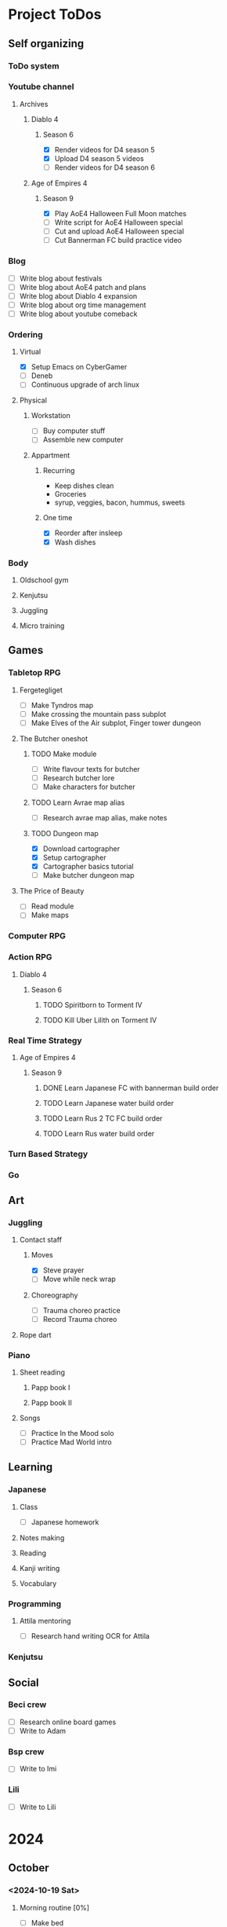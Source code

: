 #+TODO: TODO(t) | DONE(d) | FAILED(f)

# Change TODO state: Shift-Left/Right
# [[https://orgmode.org/manual/TODO-Basics.html][TODO Basics]]
# Change time: Shift-Up/Down on time stamp
# Add tag: Ctrl-c, Ctrl-q
# [[https://orgmode.org/manual/Setting-Tags.html#Setting-Tags][Setting Tags]]
# Insert timestamp: C-u C-c .
# Agenda: add to agenda files: C-c [; remove with: C-c ]
# Open agenda: M-x org-agenda RET a; close other window: C-x 1
# Open original file in window: TAB
# Change window: C-x o; close current window: C-x 0
# Change TODO state: t OR S-arrows
# Toggle checkbox: C-c C-c
# Clock: start: I, stop: O
# Open diary: i
# [[https://orgmode.org/manual/Agenda-Views.html][Agenda Views]]

* Project ToDos
** Self organizing
*** ToDo system
*** Youtube channel
**** Archives
***** Diablo 4
****** Season 6
       - [X] Render videos for D4 season 5
       - [X] Upload D4 season 5 videos
       - [ ] Render videos for D4 season 6
***** Age of Empires 4
****** Season 9
       - [X] Play AoE4 Halloween Full Moon matches
       - [ ] Write script for AoE4 Halloween special
       - [ ] Cut and upload AoE4 Halloween special
       - [ ] Cut Bannerman FC build practice video
*** Blog
    - [ ] Write blog about festivals
    - [ ] Write blog about AoE4 patch and plans
    - [ ] Write blog about Diablo 4 expansion
    - [ ] Write blog about org time management
    - [ ] Write blog about youtube comeback
*** Ordering
**** Virtual
     - [X] Setup Emacs on CyberGamer
     - [ ] Deneb
     - [ ] Continuous upgrade of arch linux
**** Physical
***** Workstation
      - [ ] Buy computer stuff
      - [ ] Assemble new computer
***** Appartment
****** Recurring
       - Keep dishes clean
       - Groceries
	 - syrup, veggies, bacon, hummus, sweets
****** One time
       - [X] Reorder after insleep
       - [X] Wash dishes
*** Body
***** Oldschool gym
***** Kenjutsu
***** Juggling
***** Micro training
** Games
*** Tabletop RPG
**** Fergetegliget
     - [ ] Make Tyndros map
     - [ ] Make crossing the mountain pass subplot
     - [ ] Make Elves of the Air subplot, Finger tower dungeon
**** The Butcher oneshot
***** TODO Make module
      - [ ] Write flavour texts for butcher
      - [ ] Research butcher lore
      - [ ] Make characters for butcher
***** TODO Learn Avrae map alias
      - [ ] Research avrae map alias, make notes
***** TODO Dungeon map
      - [X] Download cartographer
      - [X] Setup cartographer
      - [X] Cartographer basics tutorial
      - [ ] Make butcher dungeon map
**** The Price of Beauty
     - [ ] Read module
     - [ ] Make maps
*** Computer RPG
*** Action RPG
**** Diablo 4
***** Season 6
****** TODO Spiritborn to Torment IV
****** TODO Kill Uber Lilith on Torment IV
*** Real Time Strategy
**** Age of Empires 4
***** Season 9
****** DONE Learn Japanese FC with bannerman build order
****** TODO Learn Japanese water build order
****** TODO Learn Rus 2 TC FC build order
****** TODO Learn Rus water build order
*** Turn Based Strategy
*** Go
** Art
*** Juggling
**** Contact staff
***** Moves
      - [X] Steve prayer
      - [ ] Move while neck wrap
***** Choreography
      - [ ] Trauma choreo practice
      - [ ] Record Trauma choreo
**** Rope dart
*** Piano
**** Sheet reading
***** Papp book I
***** Papp book II
**** Songs
     - [ ] Practice In the Mood solo
     - [ ] Practice Mad World intro
** Learning
*** Japanese
**** Class
     - [ ] Japanese homework
**** Notes making
**** Reading
**** Kanji writing
**** Vocabulary
*** Programming
**** Attila mentoring
     - [ ] Research hand writing OCR for Attila
*** Kenjutsu
** Social
*** Beci crew
    - [ ] Research online board games
    - [ ] Write to Adam
*** Bsp crew
    - [ ] Write to Imi
*** Lili
    - [ ] Write to Lili

* 2024
** October
*** <2024-10-19 Sat>
**** Morning routine [0%]
     - [ ] Make bed
     - [ ] Warmup
     - [ ] Commit org
**** Evening routine [0%]
     - [ ] Wash dishes
     - [ ] Stretching
     - [ ] Bathroom
     - [ ] Check org
**** Daily practice [100%]
     - [X] Piano practice
     - [X] Age of Empires 4 practice
     - [X] Kenjutsu slashes
     - [X] Tsumego
     - [X] Japanese reading practice
     - [X] Kanji writing practice
**** ToDo list [30%]
     - [X] Groceries
     - [X] Diablo 4 grinding
     - [X] Review kenjutsu program from Attila
     - [ ] Research hand writing OCR
     - [X] Watch Formula 1
     - [ ] Japanese homework
     - [ ] Buy computer stuff
     - [ ] Practice piano solo
     - [ ] Write blog about festivals
     - [ ] Write blog about AoE4 patch and plans
     - [ ] Write blog about Diablo 4 expansion
     - [ ] Write blog about org time management
     - [ ] Write blog about youtube comeback
**** Workout [0p]
     - micro training (3p)
       - [X] grip strength
       - [X] foot correction
       - [X] pushup 2x
       - [ ] stretch
**** Food [kCal]
**** Stat table
     |-------+---------+-----------+-------+-----------+---------+---------+------|
     |    Kg | Tobacco | Km driven | Steps | Sleep hrs | Workout | Goals % | kCal |
     |-------+---------+-----------+-------+-----------+---------+---------+------|
     | 101.1 |       6 |         0 |  3597 |         7 |       0 |      32 |      |
     |-------+---------+-----------+-------+-----------+---------+---------+------|
*** <2024-10-20 Sun>
**** Morning routine [100%]
     - [X] Make bed
     - [X] Warmup
     - [X] Commit org
**** Evening routine [50%]
     - [ ] Wash dishes
     - [X] Stretching
     - [ ] Bathroom
     - [X] Check org
**** Daily practice [16%]
     - [ ] Piano practice
     - [X] Age of Empires 4 practice
     - [ ] Kenjutsu slashes
     - [ ] Tsumego
     - [ ] Japanese reading practice
     - [ ] Kanji writing practice
**** ToDo list [18%]
     - [X] Diablo 4 grinding
     - [ ] Research hand writing OCR
     - [X] Watch Formula 1
     - [ ] Japanese homework
     - [ ] Buy computer stuff
     - [ ] Practice piano solo
     - [ ] Write blog about festivals
     - [ ] Write blog about AoE4 patch and plans
     - [ ] Write blog about Diablo 4 expansion
     - [ ] Write blog about org time management
     - [ ] Write blog about youtube comeback
**** Weekly activities [100%]
     - [X] Kenjutsu training
     - [X] MUSH meeting
**** Workout [6p]
     - micro training (3p)
       - [X] grip strength
       - [X] foot correction
       - [ ] pushup 2x
       - [X] stretch
     - kenjutsu training (6p)
**** Food [kCal]
**** Stat table
     |-------+---------+-----------+-------+-----------+---------+---------+------|
     |    Kg | Tobacco | Km driven | Steps | Sleep hrs | Workout | Goals % | kCal |
     |-------+---------+-----------+-------+-----------+---------+---------+------|
     | 101.5 |       8 |      21.5 |   799 |         7 |       6 |      45 |      |
     |-------+---------+-----------+-------+-----------+---------+---------+------|
*** <2024-10-21 Mon>
**** Morning routine [33%]
     - [ ] Make bed
     - [ ] Warmup
     - [X] Commit org
**** Evening routine [0%]
     - [ ] Wash dishes
     - [ ] Stretching
     - [ ] Bathroom
     - [ ] Check org
**** Daily practice [83%]
     - [ ] Piano practice
     - [X] Age of Empires 4 practice
     - [X] Kenjutsu slashes
     - [X] Tsumego
     - [X] Japanese reading practice
     - [X] Kanji writing practice
**** ToDo list [10%]
     - [ ] Japanese homework
     - [X] Diablo 4 grinding
     - [ ] Research hand writing OCR
     - [ ] Buy computer stuff
     - [ ] Practice piano solo
     - [ ] Write blog about festivals
     - [ ] Write blog about AoE4 patch and plans
     - [ ] Write blog about Diablo 4 expansion
     - [ ] Write blog about org time management
     - [ ] Write blog about youtube comeback
**** Weekly activities [100%]
     - [X] Oldschool gym
     - [X] Meditation
**** Workout [6p]
     - micro training (3p)
       - [ ] grip strength
       - [X] foot correction
       - [ ] pushup 2x
       - [ ] stretch
     - oldschool gym (6p)
**** Food [kCal]
**** Stat table
     |-------+---------+-----------+-------+-----------+---------+---------+------|
     |    Kg | Tobacco | Km driven | Steps | Sleep hrs | Workout | Goals % | kCal |
     |-------+---------+-----------+-------+-----------+---------+---------+------|
     | 100.0 |       9 |         0 |  7119 |         5 |       6 |      45 |      |
     |-------+---------+-----------+-------+-----------+---------+---------+------|

*** <2024-10-22 Tue>
**** Morning routine [66%]
     - [X] Make bed
     - [ ] Warmup
     - [X] Commit org
**** Evening routine [0%]
     - [ ] Wash dishes
     - [ ] Stretching
     - [ ] Bathroom
     - [ ] Check org
**** Daily practice [16%]
     - [X] Piano practice
     - [ ] Age of Empires 4 practice
     - [ ] Kenjutsu slashes
     - [ ] Tsumego
     - [ ] Japanese reading practice
     - [ ] Kanji writing practice
**** ToDo list [0%]
     - [ ] Japanese homework
     - [ ] Diablo 4 grinding
     - [ ] Research hand writing OCR
     - [ ] Buy computer stuff
     - [ ] Practice piano solo
     - [ ] Write blog about festivals
     - [ ] Write blog about AoE4 patch and plans
     - [ ] Write blog about Diablo 4 expansion
     - [ ] Write blog about org time management
     - [ ] Write blog about youtube comeback
**** Weekly activities [100%]
     - [X] Japanese class
     - [X] Coach
     - [X] Piano class
     - [X] Tabletop RPG
**** Workout [0p]
     - micro training (3p)
       - [X] grip strength
       - [X] foot correction
       - [ ] pushup 2x
       - [ ] stretch
**** Food [kCal]
**** Stat table
     |-------+---------+-----------+-------+-----------+---------+---------+------|
     |    Kg | Tobacco | Km driven | Steps | Sleep hrs | Workout | Goals % | kCal |
     |-------+---------+-----------+-------+-----------+---------+---------+------|
     | 100.9 |      10 |         0 |  5285 |         5 |       0 |    36.4 |      |
     |-------+---------+-----------+-------+-----------+---------+---------+------|
*** <2024-10-23 Wed>
**** Morning routine [33%]
     - [ ] Make bed
     - [ ] Warmup
     - [X] Commit org
**** Evening routine [0%]
     - [ ] Wash dishes
     - [ ] Stretching
     - [ ] Bathroom
     - [ ] Check org
**** Daily practice [83%]
     - [X] Piano practice
     - [X] Age of Empires 4 practice
     - [ ] Kenjutsu slashes
     - [X] Tsumego
     - [X] Japanese reading practice
     - [X] Kanji writing practice
**** ToDo list [83%]
     - [X] Diablo 4 season 5 Spiritborn grinding
     - [X] Setup Emacs on CyberGamer
     - [X] Download cartographer
     - [X] Cartographer basics tutorial
     - [X] Practice Mad World intro
     - [ ] Make Tyndros map
**** Workout [0p]
     - micro training (3p)
       - [ ] grip strength
       - [ ] foot correction
       - [ ] pushup 2x
       - [ ] stretch
**** Food [kCal]
**** Stat table
     |-------+---------+-----------+-------+-----------+---------+---------+------|
     |    Kg | Tobacco | Km driven | Steps | Sleep hrs | Workout | Goals % | kCal |
     |-------+---------+-----------+-------+-----------+---------+---------+------|
     | 101.1 |      12 |         0 |     0 |        10 |       0 |   49.75 |      |
     |-------+---------+-----------+-------+-----------+---------+---------+------|

*** <2024-10-24 Thu>
**** Morning routine [100%]
     - [X] Make bed
     - [X] Warmup
     - [X] Commit org
**** Evening routine [75%]
     - [X] Wash dishes
     - [X] Stretching
     - [ ] Bathroom
     - [X] Check org
**** Daily practice [100%]
     - [X] Piano practice
     - [X] Age of Empires 4 practice
     - [X] Kenjutsu slashes
     - [X] Tsumego
     - [X] Japanese reading practice
     - [X] Kanji writing practice
**** ToDo list [66%]
     - [X] Diablo 4 season 5 Spiritborn grinding
     - [X] Organize DnD books
     - [X] Setup cartographer
     - [X] Practice Mad World intro
     - [ ] Make Tyndros map
     - [ ] Wash dishes
**** Weekly activities [100%]
     - [X] English class
     - [X] Cinema with Orsi
**** Workout [3p]
     - micro training (3p)
       - [X] grip strength
       - [X] foot correction
       - [X] pushup 2x
       - [X] stretch
**** Food [kCal]
**** Stat table
     |-------+---------+-----------+-------+-----------+---------+---------+------|
     |    Kg | Tobacco | Km driven | Steps | Sleep hrs | Workout | Goals % | kCal |
     |-------+---------+-----------+-------+-----------+---------+---------+------|
     | 103.0 |       8 |         0 |  4112 |         6 |       3 |    88.2 |      |
     |-------+---------+-----------+-------+-----------+---------+---------+------|

*** <2024-10-25 Fri>
**** Morning routine [33%]
     - [ ] Make bed
     - [ ] Warmup
     - [X] Commit org
**** Evening routine [0%]
     - [ ] Wash dishes
     - [ ] Stretching
     - [ ] Bathroom
**** Daily practice [100%]
     - [X] Piano practice
     - [X] Age of Empires 4 practice
     - [X] Kenjutsu slashes
     - [X] Tsumego
     - [X] Japanese reading practice
     - [X] Kanji writing practice
**** ToDo list [50%]
     - [X] Diablo 4 season 5 Spiritborn grinding
     - [X] Render videos for D4 season 5
     - [ ] Research online board games
     - [X] Practice Mad World intro
     - [ ] Make Tyndros map
     - [ ] Wash dishes
**** Workout [0p]
     - micro training (3p)
       - [X] grip strength
       - [X] foot correction
       - [ ] pushup 2x
       - [ ] stretch
**** Food [kCal]
**** Stat table
     |-------+---------+-----------+-------+-----------+---------+---------+------|
     |    Kg | Tobacco | Km driven | Steps | Sleep hrs | Workout | Goals % | kCal |
     |-------+---------+-----------+-------+-----------+---------+---------+------|
     | 103.0 |       8 |         0 |  1095 |         7 |       0 |   45.75 |      |
     |-------+---------+-----------+-------+-----------+---------+---------+------|

*** <2024-10-26 Sat>
**** Morning routine [100%]
     - [X] Make bed
     - [X] Warmup
     - [X] Commit org
**** Evening routine [66%]
     - [X] Wash dishes
     - [X] Stretching
     - [ ] Bathroom
**** Daily practice [100%]
     - [X] Piano practice
     - [X] Age of Empires 4 practice
     - [X] Kenjutsu slashes
     - [X] Tsumego
     - [X] Japanese reading practice
     - [X] Kanji writing practice
**** ToDo list [64%]
     - [X] Diablo 4 season 6 Spiritborn grinding
     - [X] Render videos for D4 season 5
     - [X] Upload D4 season 5 videos
     - [ ] Research online board games
     - [X] Practice Mad World intro
     - [X] Make Tyndros map
     - [X] Wash dishes
     - [ ] Write to Lili
     - [ ] Write to Imi
     - [ ] Write to Adam
     - [X] Watch F1
     - [X] Play AoE4 Halloween Full Moon matches
     - [ ] Cut AoE4 Halloween special
     - [X] Reorder after insleep
**** Workout [3p]
     - micro training (3p)
       - [X] grip strength
       - [X] foot correction
       - [X] shoulderblade 2x
       - [X] pushup 2x
       - [X] stretch
**** Food [kCal]
**** Stat table
     |-------+---------+-----------+-------+-----------+---------+---------+------|
     |    Kg | Tobacco | Km driven | Steps | Sleep hrs | Workout | Goals % | kCal |
     |-------+---------+-----------+-------+-----------+---------+---------+------|
     | 103.5 |       8 |         0 |   614 |         7 |       3 |    82.5 |      |
     |-------+---------+-----------+-------+-----------+---------+---------+------|
*** <2024-10-27 Sun>
**** Morning routine [100%]
     - [X] Make bed
     - [X] Warmup
     - [X] Commit org
**** Evening routine [0%]
     - [ ] Wash dishes
     - [ ] Stretching
     - [ ] Bathroom
**** Daily practice [100%]
     - [X] Piano practice
     - [X] Age of Empires 4 practice
     - [X] Kenjutsu slashes
     - [X] Tsumego
     - [X] Japanese reading practice
     - [X] Kanji writing practice
**** ToDo list [75%]
     - [X] Diablo 4 season 6 Spiritborn grinding
     - [X] Research online board games
     - [X] Practice Mad World intro
     - [ ] Make Tyndros map
     - [X] Wash dishes
     - [X] Write to Lili
     - [X] Write to Imi
     - [X] Write to Adam
     - [X] Watch F1
     - [ ] Write script for AoE4 Halloween special
     - [X] Japanese homework
     - [ ] Do score repo branch cleanup
**** Weekly activities [100%]
     - [X] Japanese class
     - [X] Kenjutsu training
**** Workout [6p]
     - kenjutsu training (6p)
     - micro training (3p)
       - [X] grip strength
       - [X] foot correction
       - [X] shoulderblade 2x
       - [X] pushup 2x
       - [ ] stretch
**** Food [kCal]
**** Stat table
     |-------+---------+-----------+-------+-----------+---------+---------+------|
     |    Kg | Tobacco | Km driven | Steps | Sleep hrs | Workout | Goals % | kCal |
     |-------+---------+-----------+-------+-----------+---------+---------+------|
     | 103.2 |       8 |      21.5 |  1510 |         5 |       6 |      75 |      |
     |-------+---------+-----------+-------+-----------+---------+---------+------|

*** <2024-10-28 Mon>
**** Morning routine [33%]
     - [ ] Make bed
     - [ ] Warmup
     - [X] Commit org
**** Evening routine [0%]
     - [ ] Wash dishes
     - [ ] Stretching
     - [ ] Bathroom
**** Daily practice [100%]
     - [X] Piano practice
     - [X] Age of Empires 4 practice
     - [X] Kenjutsu slashes
     - [X] Tsumego
     - [X] Japanese reading practice
     - [X] Kanji writing practice
**** ToDo list [50%]
     - [X] Diablo 4 season 6 Spiritborn grinding
     - [X] Practice Bannerman FC build
     - [X] Practice Mad World intro
     - [ ] Make Tyndros map
     - [ ] Write script for AoE4 Halloween special
     - [ ] Do score repo branch cleanup
**** Weekly activities [0%]
     - [ ] Oldschool gym
     - [ ] Meditation
**** Workout [0p]
     - micro training (3p)
       - [ ] grip strength
       - [X] foot correction
       - [ ] shoulderblade 2x
       - [ ] pushup 2x
       - [ ] stretch
**** Food [kCal]
**** Stat table
     |-------+---------+-----------+-------+-----------+---------+---------+------|
     |    Kg | Tobacco | Km driven | Steps | Sleep hrs | Workout | Goals % | kCal |
     |-------+---------+-----------+-------+-----------+---------+---------+------|
     | 102.3 |       5 |         0 |  1207 |         8 |       0 |    36.6 |      |
     |-------+---------+-----------+-------+-----------+---------+---------+------|
*** <2024-10-29 Tue>
**** Morning routine [100%]
     - [X] Make bed
     - [X] Warmup
     - [X] Commit org
**** Evening routine [33%]
     - [ ] Wash dishes
     - [X] Stretching
     - [ ] Bathroom
**** Daily practice [100%]
     - [X] Piano practice
     - [X] Age of Empires 4 practice
     - [X] Kenjutsu slashes
     - [X] Tsumego
     - [X] Japanese reading practice
     - [X] Kanji writing practice
**** ToDo list [75%]
     - [X] Diablo 4 season 6 Spiritborn grinding
     - [X] Practice Bannerman FC build
     - [X] Practice Mad World intro
     - [X] Make Tyndros map
     - [ ] Write script for AoE4 Halloween special
     - [X] Do score repo branch cleanup
     - [ ] Fix score repo branch
     - [X] Groceries (porrige stuff, veggies)
**** Workout [3p]
     - micro training (3p)
       - [X] grip strength
       - [X] foot correction
       - [X] shoulderblade 2x
       - [X] pushup 2x
       - [X] stretch
**** Food [kCal]
     - coffee
     - porrige
     - hamburger
     - fried chicken
**** Stat table
     |-------+---------+-----------+-------+-----------+---------+---------+------|
     |    Kg | Tobacco | Km driven | Steps | Sleep hrs | Workout | Goals % | kCal |
     |-------+---------+-----------+-------+-----------+---------+---------+------|
     | 102.8 |       6 |         0 |   990 |         5 |       3 |      77 |      |
     |-------+---------+-----------+-------+-----------+---------+---------+------|
